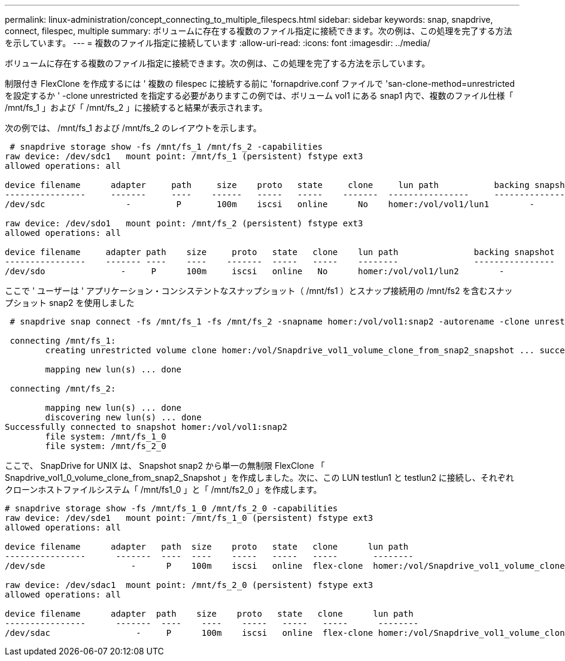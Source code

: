 ---
permalink: linux-administration/concept_connecting_to_multiple_filespecs.html 
sidebar: sidebar 
keywords: snap, snapdrive, connect, filespec, multiple 
summary: ボリュームに存在する複数のファイル指定に接続できます。次の例は、この処理を完了する方法を示しています。 
---
= 複数のファイル指定に接続しています
:allow-uri-read: 
:icons: font
:imagesdir: ../media/


[role="lead"]
ボリュームに存在する複数のファイル指定に接続できます。次の例は、この処理を完了する方法を示しています。

制限付き FlexClone を作成するには ' 複数の filespec に接続する前に 'fornapdrive.conf ファイルで 'san-clone-method=unrestricted を設定するか ' -clone unrestricted を指定する必要がありますこの例では、ボリューム vol1 にある snap1 内で、複数のファイル仕様「 /mnt/fs_1 」および「 /mnt/fs_2 」に接続すると結果が表示されます。

次の例では、 /mnt/fs_1 および /mnt/fs_2 のレイアウトを示します。

[listing]
----
 # snapdrive storage show -fs /mnt/fs_1 /mnt/fs_2 -capabilities
raw device: /dev/sdc1   mount point: /mnt/fs_1 (persistent) fstype ext3
allowed operations: all

device filename      adapter     path     size    proto   state     clone     lun path           backing snapshot
----------------     -------     ----    ------   -----   -----    -------  ----------------     ----------------
/dev/sdc                -         P       100m    iscsi   online      No    homer:/vol/vol1/lun1        -

raw device: /dev/sdo1   mount point: /mnt/fs_2 (persistent) fstype ext3
allowed operations: all

device filename     adapter path    size     proto   state   clone    lun path               backing snapshot
----------------    ------- ----    ----    -------  -----   -----    --------               ----------------
/dev/sdo               -     P      100m     iscsi   online   No      homer:/vol/vol1/lun2        -
----
ここで ' ユーザーは ' アプリケーション・コンシステントなスナップショット（ /mnt/fs1 ）とスナップ接続用の /mnt/fs2 を含むスナップショット snap2 を使用しました

[listing]
----
 # snapdrive snap connect -fs /mnt/fs_1 -fs /mnt/fs_2 -snapname homer:/vol/vol1:snap2 -autorename -clone unrestricted

 connecting /mnt/fs_1:
        creating unrestricted volume clone homer:/vol/Snapdrive_vol1_volume_clone_from_snap2_snapshot ... success

        mapping new lun(s) ... done

 connecting /mnt/fs_2:

        mapping new lun(s) ... done
        discovering new lun(s) ... done
Successfully connected to snapshot homer:/vol/vol1:snap2
        file system: /mnt/fs_1_0
        file system: /mnt/fs_2_0
----
ここで、 SnapDrive for UNIX は、 Snapshot snap2 から単一の無制限 FlexClone 「 Snapdrive_vol1_0_volume_clone_from_snap2_Snapshot 」を作成しました。次に、この LUN testlun1 と testlun2 に接続し、それぞれクローンホストファイルシステム「 /mnt/fs1_0 」と「 /mnt/fs2_0 」を作成します。

[listing]
----
# snapdrive storage show -fs /mnt/fs_1_0 /mnt/fs_2_0 -capabilities
raw device: /dev/sde1   mount point: /mnt/fs_1_0 (persistent) fstype ext3
allowed operations: all

device filename      adapter   path  size    proto   state   clone      lun path                                                         backing snapshot
----------------      -------  ----  ----    -----   -----   -----       --------                                                        ----------------
/dev/sde                 -      P    100m    iscsi   online  flex-clone  homer:/vol/Snapdrive_vol1_volume_clone_from_snap2_snapshot/lun1   vol1:snap2

raw device: /dev/sdac1  mount point: /mnt/fs_2_0 (persistent) fstype ext3
allowed operations: all

device filename      adapter  path    size    proto   state   clone      lun path                                                            backing snapshot
----------------      -------  ----    ----    -----   -----   -----      --------                                                           ----------------
/dev/sdac                 -     P      100m    iscsi   online  flex-clone homer:/vol/Snapdrive_vol1_volume_clone_from_snap2_snapshot/lun2     vol1:snap2
----